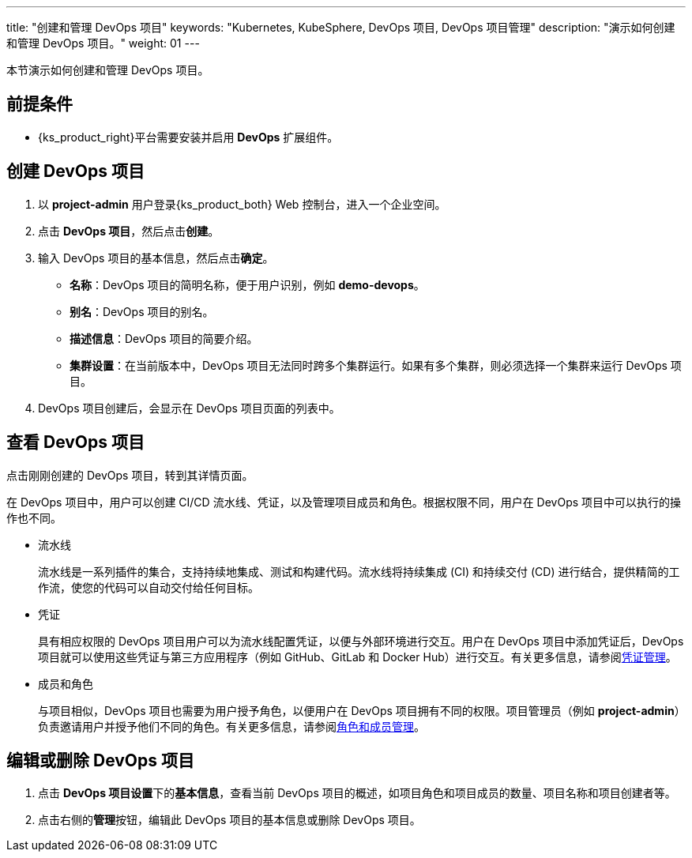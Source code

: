 ---
title: "创建和管理 DevOps 项目"
keywords: "Kubernetes, KubeSphere, DevOps 项目, DevOps 项目管理"
description: "演示如何创建和管理 DevOps 项目。"
weight: 01
---

本节演示如何创建和管理 DevOps 项目。

== 前提条件

ifeval::["{file_output_type}" == "html"]
* 已创建一个企业空间和一个用户 (**project-admin**)，需要邀请该用户至该企业空间并赋予 **workspace-self-provisioner** 角色。有关更多信息，请参阅link:../../../../02-quickstart/03-control-user-permissions[控制用户权限]。
endif::[]

ifeval::["{file_output_type}" == "pdf"]
* 已创建一个企业空间和一个用户 (**project-admin**)，需要邀请该用户至该企业空间并赋予 **workspace-self-provisioner** 角色。有关更多信息，请参阅《{ks_product_right}快速入门》的“控制用户权限”章节。
endif::[]

* {ks_product_right}平台需要安装并启用 **DevOps** 扩展组件。



== 创建 DevOps 项目

. 以 **project-admin** 用户登录{ks_product_both} Web 控制台，进入一个企业空间。

. 点击 **DevOps 项目**，然后点击**创建**。

. 输入 DevOps 项目的基本信息，然后点击**确定**。
+
--
* **名称**：DevOps 项目的简明名称，便于用户识别，例如 **demo-devops**。

* **别名**：DevOps 项目的别名。

* **描述信息**：DevOps 项目的简要介绍。

* **集群设置**：在当前版本中，DevOps 项目无法同时跨多个集群运行。如果有多个集群，则必须选择一个集群来运行 DevOps 项目。
--

. DevOps 项目创建后，会显示在 DevOps 项目页面的列表中。


== 查看 DevOps 项目

点击刚刚创建的 DevOps 项目，转到其详情页面。

在 DevOps 项目中，用户可以创建 CI/CD 流水线、凭证，以及管理项目成员和角色。根据权限不同，用户在 DevOps 项目中可以执行的操作也不同。

* 流水线
+
--
流水线是一系列插件的集合，支持持续地集成、测试和构建代码。流水线将持续集成 (CI) 和持续交付 (CD) 进行结合，提供精简的工作流，使您的代码可以自动交付给任何目标。
--

* 凭证
+
--
具有相应权限的 DevOps 项目用户可以为流水线配置凭证，以便与外部环境进行交互。用户在 DevOps 项目中添加凭证后，DevOps 项目就可以使用这些凭证与第三方应用程序（例如 GitHub、GitLab 和 Docker Hub）进行交互。有关更多信息，请参阅link:../../03-how-to-use/05-devops-settings/01-credential-management/[凭证管理]。
--

* 成员和角色
+
--
与项目相似，DevOps 项目也需要为用户授予角色，以便用户在 DevOps 项目拥有不同的权限。项目管理员（例如 **project-admin**）负责邀请用户并授予他们不同的角色。有关更多信息，请参阅link:../../03-how-to-use/05-devops-settings/02-role-and-member-management/[角色和成员管理]。
--

== 编辑或删除 DevOps 项目

. 点击 **DevOps 项目设置**下的**基本信息**，查看当前 DevOps 项目的概述，如项目角色和项目成员的数量、项目名称和项目创建者等。

. 点击右侧的**管理**按钮，编辑此 DevOps 项目的基本信息或删除 DevOps 项目。
